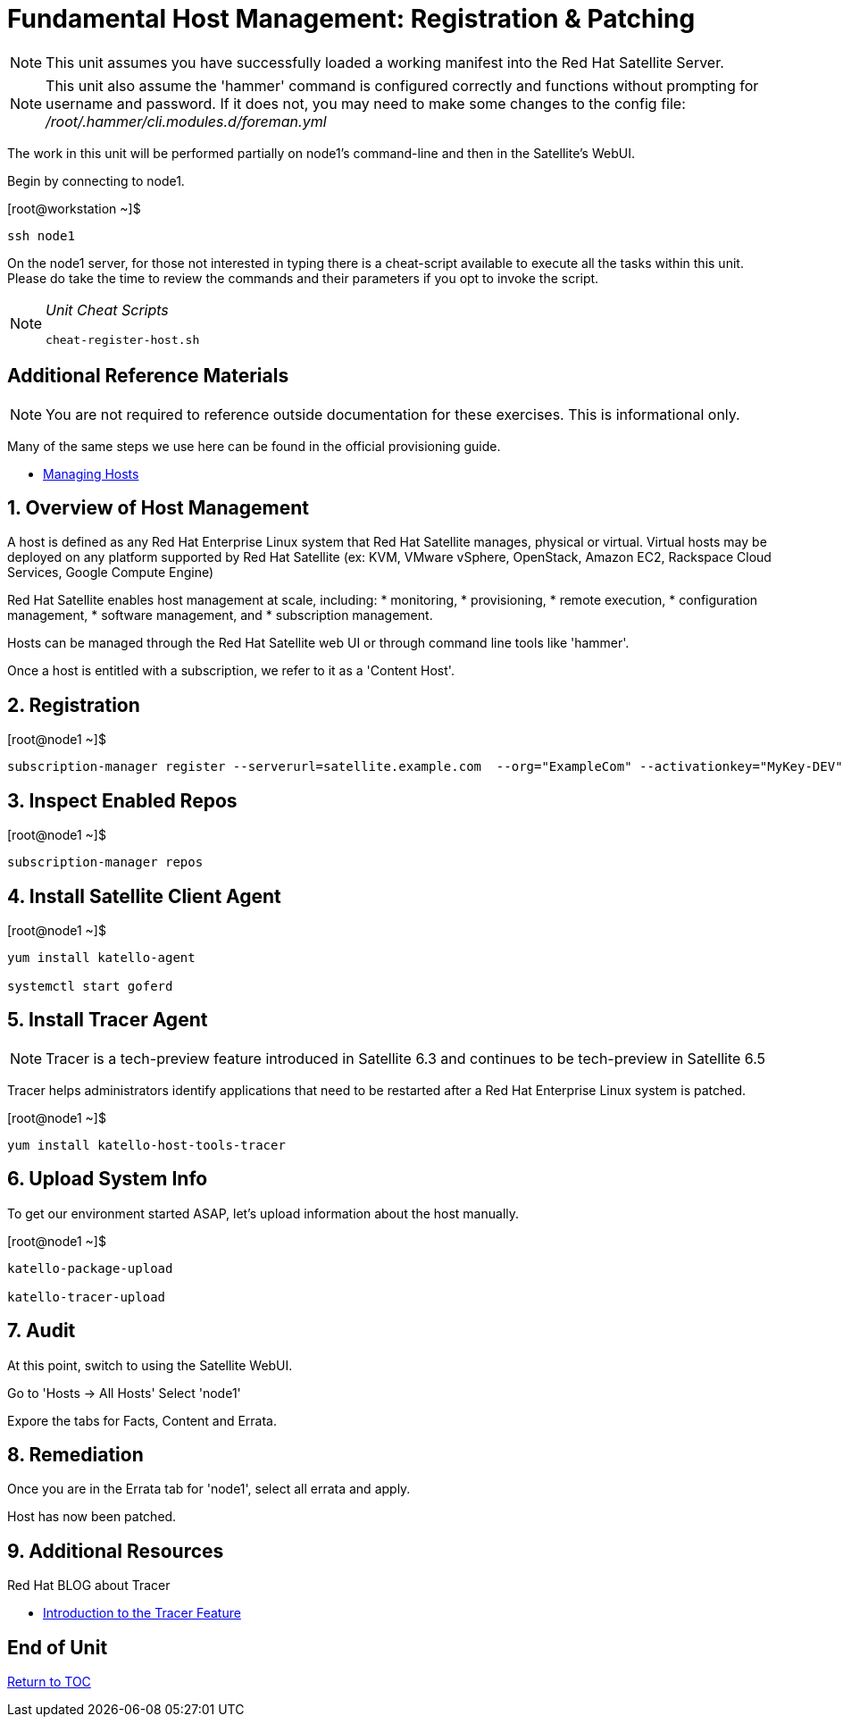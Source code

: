 :sectnums:
:sectnumlevels: 3
ifdef::env-github[]
:tip-caption: :bulb:
:note-caption: :information_source:
:important-caption: :heavy_exclamation_mark:
:caution-caption: :fire:
:warning-caption: :warning:
endif::[]

= Fundamental Host Management: Registration & Patching

NOTE: This unit assumes you have successfully loaded a working manifest into the Red Hat Satellite Server.

NOTE: This unit also assume the 'hammer' command is configured correctly and functions without prompting for username and password.  If it does not, you may need to make some changes to the config file: _/root/.hammer/cli.modules.d/foreman.yml_

The work in this unit will be performed partially on node1's command-line and then in the Satellite's WebUI.

Begin by connecting to node1.

.[root@workstation ~]$ 
----
ssh node1
----

On the node1 server, for those not interested in typing there is a cheat-script available to execute all the tasks within this unit.  Please do take the time to review the commands and their parameters if you opt to invoke the script.

[NOTE]
====
_Unit Cheat Scripts_
----
cheat-register-host.sh
----
====


[discrete]
== Additional Reference Materials

NOTE: You are not required to reference outside documentation for these exercises.  This is informational only.

Many of the same steps we use here can be found in the official provisioning guide.

    * link:https://access.redhat.com/documentation/en-us/red_hat_satellite/6.4/html/managing_hosts/[Managing Hosts]

== Overview of Host Management

A host is defined as any Red Hat Enterprise Linux system that Red Hat Satellite manages, physical or virtual. Virtual hosts may be deployed on any platform supported by Red Hat Satellite (ex: KVM, VMware vSphere, OpenStack, Amazon EC2, Rackspace Cloud Services, Google Compute Engine)

Red Hat Satellite enables host management at scale, including:
   * monitoring, 
   * provisioning, 
   * remote execution, 
   * configuration management, 
   * software management, and 
   * subscription management. 
   
Hosts can be managed through the Red Hat Satellite web UI or through command line tools like 'hammer'.

Once a host is entitled with a subscription, we refer to it as a 'Content Host'.

== Registration

.[root@node1 ~]$ 
----
subscription-manager register --serverurl=satellite.example.com  --org="ExampleCom" --activationkey="MyKey-DEV"
----

== Inspect Enabled Repos

.[root@node1 ~]$ 
----
subscription-manager repos
----

== Install Satellite Client Agent

.[root@node1 ~]$ 
----
yum install katello-agent

systemctl start goferd
----

== Install Tracer Agent

NOTE: Tracer is a tech-preview feature introduced in Satellite 6.3 and continues to be tech-preview in Satellite 6.5

Tracer helps administrators identify applications that need to be restarted after a Red Hat Enterprise Linux system is patched.

.[root@node1 ~]$ 
----
yum install katello-host-tools-tracer
----

== Upload System Info

To get our environment started ASAP, let's upload information about the host manually.

.[root@node1 ~]$ 
----
katello-package-upload

katello-tracer-upload
----

== Audit

At this point, switch to using the Satellite WebUI.

Go to 'Hosts -> All Hosts'
Select 'node1'

Expore the tabs for Facts, Content and Errata.

== Remediation

Once you are in the Errata tab for 'node1', select all errata and apply.

Host has now been patched.

== Additional Resources

Red Hat BLOG about Tracer

    * link:https://www.redhat.com/en/blog/introduction-tracer-feature-satellite[Introduction to the Tracer Feature]

[discrete]
== End of Unit

link:../SAT6-Workshop.adoc#toc[Return to TOC]

////
Always end files with a blank line to avoid include problems.
////
